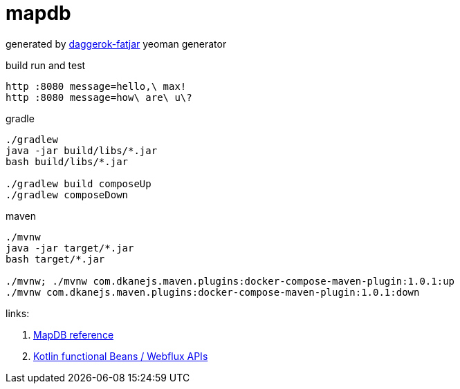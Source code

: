 = mapdb

//tag::content[]

generated by link:https://github.com/daggerok/generator-daggerok-fatjar/[daggerok-fatjar] yeoman generator

.build run and test
----
http :8080 message=hello,\ max!
http :8080 message=how\ are\ u\?
----

.gradle
----
./gradlew
java -jar build/libs/*.jar
bash build/libs/*.jar

./gradlew build composeUp
./gradlew composeDown
----

.maven
----
./mvnw
java -jar target/*.jar
bash target/*.jar

./mvnw; ./mvnw com.dkanejs.maven.plugins:docker-compose-maven-plugin:1.0.1:up
./mvnw com.dkanejs.maven.plugins:docker-compose-maven-plugin:1.0.1:down
----

links:

. link:https://jankotek.gitbooks.io/mapdb/content/quick-start/[MapDB reference]
. link:https://spring.io/blog/2017/08/01/spring-framework-5-kotlin-apis-the-functional-way[Kotlin functional Beans / Webflux APIs]

//end::content[]
